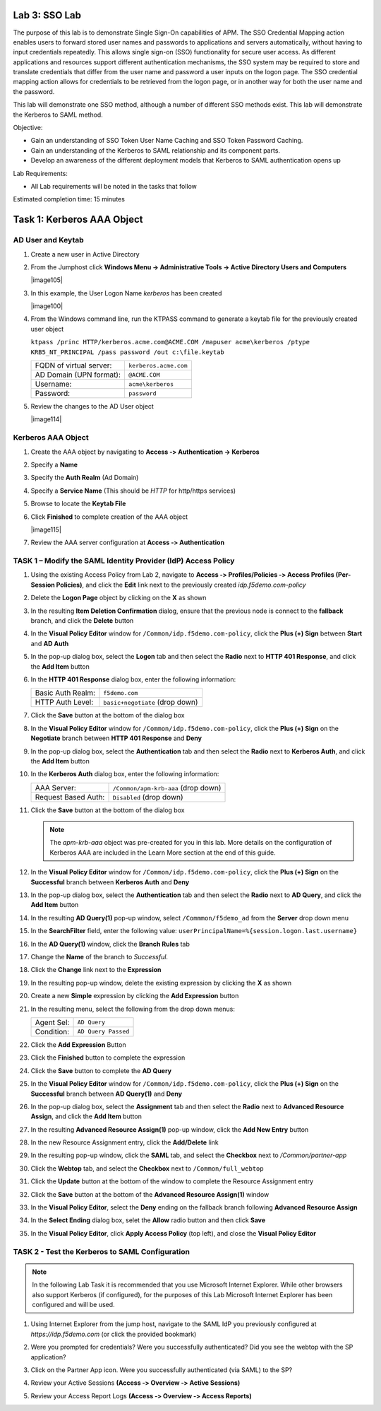 Lab 3: SSO Lab
===========================

The purpose of this lab is to demonstrate Single Sign-On capabilities
of APM.    The SSO Credential Mapping action enables users to forward
stored user names and passwords to applications and servers automatically,
without having to input credentials repeatedly.   This allows single
sign-on (SSO) functionality for secure user access.  As different applications
and resources support different authentication mechanisms, the SSO system
may be required to store and translate credentials that differ from the
user name and password a user inputs on the logon page.  The SSO credential
mapping action allows for credentials to be retrieved from the logon
page, or in another way for both the user name and the password.

This lab will demonstrate one SSO method, although a number of different SSO
methods exist.  This lab will demonstrate the Kerberos to SAML method.

Objective:

-  Gain an understanding of SSO Token User Name Caching and SSO Token Password
   Caching.

-  Gain an understanding of the Kerberos to SAML relationship and its
   component parts.

-  Develop an awareness of the different deployment models that Kerberos
   to SAML authentication opens up

Lab Requirements:

-  All Lab requirements will be noted in the tasks that follow

Estimated completion time: 15 minutes

Task 1: Kerberos AAA Object
==============================

AD User and Keytab
~~~~~~~~~~~~~~~~~~

#. Create a new user in Active Directory

#. From the Jumphost click **Windows Menu -> Administrative Tools -> Active Directory Users and Computers**

   |image105|

#. In this example, the User Logon Name *kerberos* has been created

   |image100|

#. From the Windows command line, run the KTPASS command to generate a keytab
   file for the previously created user object

   ``ktpass /princ HTTP/kerberos.acme.com@ACME.COM /mapuser acme\kerberos /ptype KRB5_NT_PRINCIPAL /pass password /out c:\file.keytab``

   +-------------------------+-----------------------+
   | FQDN of virtual server: | ``kerberos.acme.com`` |
   +-------------------------+-----------------------+
   | AD Domain (UPN format): | ``@ACME.COM``         |
   +-------------------------+-----------------------+
   | Username:               | ``acme\kerberos``     |
   +-------------------------+-----------------------+
   | Password:               | ``password``          |
   +-------------------------+-----------------------+

#. Review the changes to the AD User object

   |image114|

Kerberos AAA Object
~~~~~~~~~~~~~~~~~~~

#. Create the AAA object by navigating to **Access ‑> Authentication ->
   Kerberos**

#. Specify a **Name**

#. Specify the **Auth Realm** (Ad Domain)

#. Specify a **Service Name** (This should be *HTTP* for http/https services)

#. Browse to locate the **Keytab File**

#. Click **Finished** to complete creation of the AAA object

   |image115|

#. Review the AAA server configuration at **Access ‑> Authentication**




TASK 1 – Modify the SAML Identity Provider (IdP) Access Policy
~~~~~~~~~~~~~~~~~~~~~~~~~~~~~~~~~~~~~~~~~~~~~~~~~~~~~~~~~~~~~~~

#. Using the existing Access Policy from Lab 2, navigate to **Access ‑>
   Profiles/Policies ‑> Access Profiles (Per-Session Policies)**, and click
   the **Edit** link next to the previously created *idp.f5demo.com-policy*

   |image70|

#. Delete the **Logon Page** object by clicking on the **X** as shown

   |image71|

#. In the resulting **Item Deletion Confirmation** dialog, ensure that the
   previous node is connect to the **fallback** branch, and click the
   **Delete** button

   |image72|

#. In the **Visual Policy Editor** window for ``/Common/idp.f5demo.com‑policy``,
   click the **Plus (+) Sign** between **Start** and **AD Auth**

   |image73|

#. In the pop-up dialog box, select the **Logon** tab and then select the
   **Radio** next to **HTTP 401 Response**, and click the **Add Item** button

   |image74|

#. In the **HTTP 401 Response** dialog box, enter the following information:

   +-------------------+---------------------------------+
   | Basic Auth Realm: | ``f5demo.com``                  |
   +-------------------+---------------------------------+
   | HTTP Auth Level:  | ``basic+negotiate`` (drop down) |
   +-------------------+---------------------------------+

#. Click the **Save** button at the bottom of the dialog box

   |image75|

#. In the **Visual Policy Editor** window for ``/Common/idp.f5demo.com‑policy``,
   click the **Plus (+) Sign** on the **Negotiate** branch between
   **HTTP 401 Response** and **Deny**

#. In the pop-up dialog box, select the **Authentication** tab and then
   select the **Radio** next to **Kerberos Auth**, and click the
   **Add Item** button

   |image76|

#. In the **Kerberos Auth** dialog box, enter the following information:

   +----------------------+-------------------------------------+
   | AAA Server:          | ``/Common/apm-krb-aaa`` (drop down) |
   +----------------------+-------------------------------------+
   | Request Based Auth:  | ``Disabled`` (drop down)            |
   +----------------------+-------------------------------------+

#. Click the **Save** button at the bottom of the dialog box

   |image77|

   .. NOTE:: The *apm-krb-aaa* object was pre-created for you in this lab.
      More details on the configuration of Kerberos AAA are included in
      the Learn More section at the end of this guide.

#. In the **Visual Policy Editor** window for
   ``/Common/idp.f5demo.com‑policy``, click the **Plus (+) Sign** on the
   **Successful** branch between **Kerberos Auth** and **Deny**

   |image78|

#. In the pop-up dialog box, select the **Authentication** tab and then
   select the **Radio** next to **AD Query**, and click the **Add Item** button

   |image79|

#. In the resulting **AD Query(1)** pop-up window, select
   ``/Commmon/f5demo_ad`` from the **Server** drop down menu

#. In the **SearchFilter** field, enter the following value:
   ``userPrincipalName=%{session.logon.last.username}``

   |image80|

#. In the **AD Query(1)** window, click the **Branch Rules** tab

#. Change the **Name** of the branch to *Successful*.

#. Click the **Change** link next to the **Expression**

   |image81|

#. In the resulting pop-up window, delete the existing expression by clicking
   the **X** as shown

   |image82|

#. Create a new **Simple** expression by clicking the **Add Expression** button

   |image83|

#. In the resulting menu, select the following from the drop down menus:

   +------------+---------------------+
   | Agent Sel: | ``AD Query``        |
   +------------+---------------------+
   | Condition: | ``AD Query Passed`` |
   +------------+---------------------+

#. Click the **Add Expression** Button

   |image84|

#. Click the **Finished** button to complete the expression

   |image85|

#. Click the **Save** button to complete the **AD Query**

   |image86|

#. In the **Visual Policy Editor** window for ``/Common/idp.f5demo.com‑policy``,
   click the **Plus (+) Sign** on the **Successful** branch between
   **AD Query(1)** and **Deny**

#. In the pop-up dialog box, select the **Assignment** tab and then select
   the **Radio** next to **Advanced Resource Assign**, and click the
   **Add Item** button

   |image87|

#. In the resulting **Advanced Resource Assign(1)** pop-up window, click
   the **Add New Entry** button

#. In the new Resource Assignment entry, click the **Add/Delete** link

   |image88|

#. In the resulting pop-up window, click the **SAML** tab, and select the
   **Checkbox** next to */Common/partner-app*

   |image89|

#. Click the **Webtop** tab, and select the **Checkbox** next to
   ``/Common/full_webtop``

   |image90|

#. Click the **Update** button at the bottom of the window to complete
   the Resource Assignment entry

#. Click the **Save** button at the bottom of the
   **Advanced Resource Assign(1)** window

#. In the **Visual Policy Editor**, select the **Deny** ending on the
   fallback branch following **Advanced Resource Assign**

   |image91|

#. In the **Select Ending** dialog box, selet the **Allow** radio button
   and then click **Save**

   |image92|

#. In the **Visual Policy Editor**, click **Apply Access Policy**
   (top left), and close the **Visual Policy Editor**

   |image93|

TASK 2 - Test the Kerberos to SAML Configuration
~~~~~~~~~~~~~~~~~~~~~~~~~~~~~~~~~~~~~~~~~~~~~~~~

.. NOTE:: In the following Lab Task it is recommended that you use Microsoft
   Internet Explorer.  While other browsers also support Kerberos
   (if configured), for the purposes of this Lab Microsoft Internet
   Explorer has been configured and will be used.

#. Using Internet Explorer from the jump host, navigate to the SAML IdP you
   previously configured at *https://idp.f5demo.com* (or click the
   provided bookmark)

   |image94|

#. Were you prompted for credentials? Were you successfully authenticated?
   Did you see the webtop with the SP application?

#. Click on the Partner App icon. Were you successfully authenticated
   (via SAML) to the SP?

#. Review your Active Sessions **(Access ‑> Overview ‑> Active Sessions­­­)**

#. Review your Access Report Logs **(Access ‑> Overview ‑> Access Reports)**

.. |br| raw:: html

   <br />

.. |image105|image:: media/Lab3/image105.png
.. |image100|image:: media/Lab3/image100.png
.. |image70| image:: /_static/class1/image44.png
.. |image71| image:: /_static/class1/image70.png
.. |image72| image:: /_static/class1/image71.png
.. |image73| image:: /_static/class1/image72.png
.. |image74| image:: /_static/class1/image73.png
.. |image75| image:: /_static/class1/image74.png
.. |image76| image:: /_static/class1/image75.png
.. |image77| image:: /_static/class1/image76.png
.. |image78| image:: /_static/class1/image77.png
.. |image79| image:: /_static/class1/image78.png
.. |image80| image:: /_static/class1/image79.png
.. |image81| image:: /_static/class1/image53.png
.. |image82| image:: /_static/class1/image54.png
.. |image83| image:: /_static/class1/image80.png
.. |image84| image:: /_static/class1/image56.png
.. |image85| image:: /_static/class1/image81.png
.. |image86| image:: /_static/class1/image58.png
.. |image87| image:: /_static/class1/image60.png
.. |image88| image:: /_static/class1/image61.png
.. |image89| image:: /_static/class1/image62.png
.. |image90| image:: /_static/class1/image63.png
.. |image91| image:: /_static/class1/image82.png
.. |image92| image:: /_static/class1/image65.png
.. |image93| image:: /_static/class1/image83.png
.. |image94| image:: /_static/class1/image84.png
